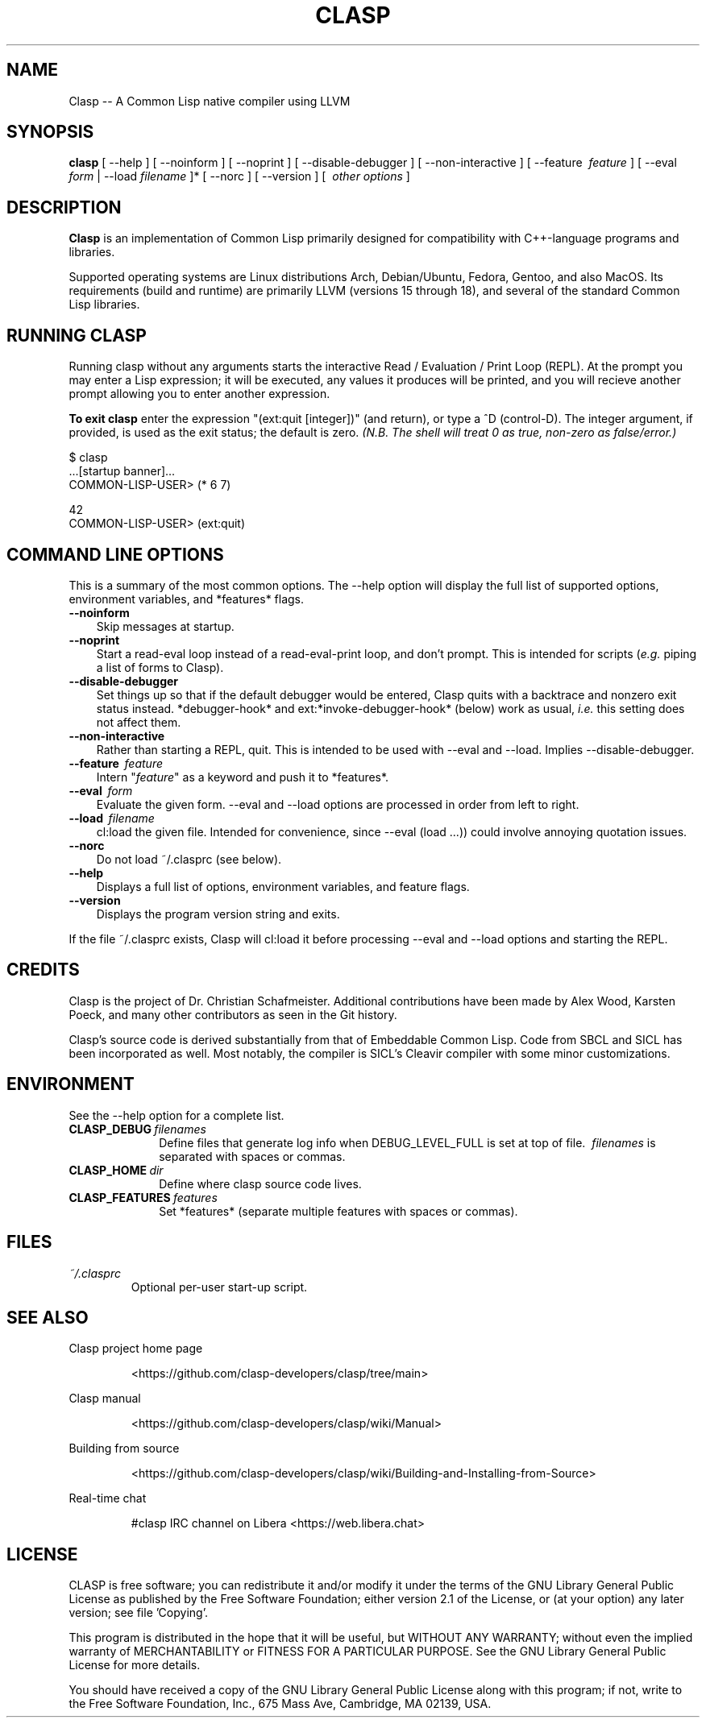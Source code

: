 .\"
.\" man page introduction to Clasp
.\"
.\" Copyright (c) 2024, Clasp Developers
.\"           All Rights Reserved
.TH CLASP 1 "20 June 2024"
.SH NAME
Clasp -- A Common Lisp native compiler using LLVM
.SH SYNOPSIS
\fBclasp\fP [ --help ] [ --noinform ] [ --noprint ] [ --disable-debugger ]
[ --non-interactive ] [ --feature \~\fIfeature\fP ]
[ --eval \fIform\fP | --load \~\fIfilename\fP ]*
[ --norc ] [ --version ] [ \~\fIother options\fP ]

.SH DESCRIPTION

\fBClasp\fP is an implementation of Common Lisp primarily designed for
compatibility with C++-language programs and libraries.

Supported operating systems are Linux distributions Arch, Debian/Ubuntu, Fedora,
Gentoo, and also MacOS. Its requirements (build and runtime) are primarily LLVM
(versions 15 through 18), and several of the standard Common Lisp libraries.

.SH RUNNING CLASP

Running clasp without any arguments starts the interactive Read / Evaluation /
Print Loop (REPL). At the prompt you may enter a Lisp expression; it will be
executed, any values it produces will be printed, and you will recieve another
prompt allowing you to enter another expression.

\fBTo exit clasp\fP enter the expression "\f(CR(ext:quit [integer])\fR" (and
return), or type a ^D (control-D).\fP The integer argument, if provided, is used
as the exit status; the default is zero. \fI(N.B. The shell will treat 0 as
true, non-zero as false/error.)

\f(CR
  $ clasp
  ...[startup banner]...
  COMMON-LISP-USER> (* 6 7)

  42
  COMMON-LISP-USER> (ext:quit)
\fR

.SH COMMAND LINE OPTIONS

This is a summary of the most common options. The \f(CR\-\-help\fR option
will display the full list of supported options, environment variables,
and \f(CR*features*\fR flags.
.TP 3
.B \-\-noinform
Skip messages at startup.
.TP 3
.B \-\-noprint
Start a read-eval loop instead of a read-eval-print loop, and don't prompt. This
is intended for scripts (\fIe.g.\fP piping a list of forms to Clasp).
.TP 3
.B \-\-disable-debugger
Set things up so that if the default debugger would be entered, Clasp quits with
a backtrace and nonzero exit status instead. \f(CR*debugger-hook*\fR and
\f(CRext:*invoke-debugger-hook*\fR (below) work as usual, \fIi.e.\fR this
setting does not affect them.
.TP 3
.B \-\-non-interactive
Rather than starting a REPL, quit. This is intended to be used with \f(CR\-\-eval\fR and \f(CR\-\-load\fR. Implies \f(CR\-\-disable-debugger\fR.
.TP 3
.B \-\-feature \~\fIfeature\fP
Intern "\fIfeature\fP" as a keyword and push it to \f(CR*features*\fR.
.TP 3
.B \-\-eval \~\fIform\fP
Evaluate the given form. \f(CR\-\-eval\fR and \f(CR\-\-load\fR options are
processed in order from left to right.
.TP 3
.B \-\-load \~\fIfilename\fP
\f(CRcl:load\fR the given file. Intended for convenience, since \f(CR--eval
(load ...))\fR could involve annoying quotation issues.
.TP 3
.B \-\-norc
Do not load \f(CR~/.clasprc\fR (see below).
.TP 3
.B \-\-help
Displays a full list of options, environment variables, and feature flags.
.TP 3
.B \-\-version
Displays the program version string and exits.
.PP
If the file \f(CR~/.clasprc\fR exists, Clasp will \f(CRcl:load\fR it before
processing \f(CR\-\-eval\fR and \f(CR\-\-load\fR options and starting the REPL.

.SH CREDITS

Clasp is the project of Dr. Christian Schafmeister. Additional contributions
have been made by Alex Wood, Karsten Poeck, and many other contributors as seen
in the Git history.

Clasp's source code is derived substantially from that of Embeddable Common
Lisp. Code from SBCL and SICL has been incorporated as well. Most notably, the
compiler is SICL's Cleavir compiler with some minor customizations.

.SH ENVIRONMENT

See the \f(CR\-\-help\fR option for a complete list.

.TP 10n
.BR CLASP_DEBUG \~\fIfilenames\fP
Define files that generate log info when \f(CRDEBUG_LEVEL_FULL\fR is set at
top of file. \~\fIfilenames\fP is separated with spaces or commas.
.TP 10n
.BR CLASP_HOME \~\fIdir\fP
Define where clasp source code lives.
.TP 10n
.BR CLASP_FEATURES \~\fIfeatures\fP
Set \f(CR*features*\fR (separate multiple features with spaces or commas).

.SH FILES

.TP
.I ~/.clasprc
Optional per-user start-up script.

.SH SEE ALSO

Clasp project home page
.IP
<\f(CRhttps://github.com/clasp-developers/clasp/tree/main\fR>
.PP
Clasp manual
.IP
<\f(CRhttps://github.com/clasp-developers/clasp/wiki/Manual\fR>
.PP
Building from source
.IP
<\f(CRhttps://github.com/clasp-developers/clasp/wiki/Building-and-Installing-from-Source\fR>
.PP
Real-time chat
.IP
\f(CR#clasp\fR IRC channel on Libera <\f(CRhttps://web.libera.chat\fR>
.PP
.SH LICENSE

CLASP is free software; you can redistribute it and/or modify it
under the terms of the GNU Library General Public License as published
by the Free Software Foundation; either version 2.1 of the License, or
(at your option) any later version; see file 'Copying'.

This program is distributed in the hope that it will be useful,
but WITHOUT ANY WARRANTY; without even the implied warranty of
MERCHANTABILITY or FITNESS FOR A PARTICULAR PURPOSE.  See the
GNU Library General Public License for more details.

You should have received a copy of the GNU Library General Public License
along with this program; if not, write to the Free Software
Foundation, Inc., 675 Mass Ave, Cambridge, MA 02139, USA.
